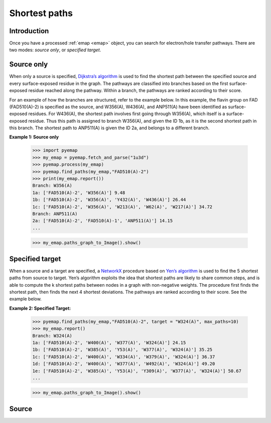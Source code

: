 Shortest paths
=========================================================

Introduction
-------------
Once you have a processed :ref:`emap <emap>` object, you can search for electron/hole transfer pathways. 
There are two modes: `source only`, or `specified target`. 

Source only
------------
When only a source is specified, `Dijkstra’s algorithm`_ is used to find the
shortest path between the specified source and every surface-exposed
residue in the graph. The pathways are classified into branches based
on the first surface-exposed residue reached along the pathway. Within
a branch, the pathways are ranked according to their score.

For an example of how the branches are structured, refer to the example below. In
this example, the flavin group on FAD (FAD510(A)-2) is specified as the source, and W356(A), W436(A), and ANP511(A) have been 
identified as surface-exposed residues. For W436(A), the shortest path involves first
going through W356(A), which itself is a surface-exposed residue. Thus
this path is assigned to branch W356(A), and given the ID 1b, as it is the
second shortest path in this branch. The shortest path to ANP511(A) is given
the ID 2a, and belongs to a different branch.

**Example 1: Source only**

   >>> import pyemap
   >>> my_emap = pyemap.fetch_and_parse("1u3d")
   >>> pyemap.process(my_emap)
   >>> pyemap.find_paths(my_emap,"FAD510(A)-2")
   >>> print(my_emap.report())
   Branch: W356(A)
   1a: ['FAD510(A)-2', 'W356(A)'] 9.48
   1b: ['FAD510(A)-2', 'W356(A)', 'Y432(A)', 'W436(A)'] 26.44
   1c: ['FAD510(A)-2', 'W356(A)', 'W213(A)', 'W62(A)', 'W217(A)'] 34.72
   Branch: ANP511(A)
   2a: ['FAD510(A)-2', 'FAD510(A)-1', 'ANP511(A)'] 14.15
   ...

   >>> my_emap.paths_graph_to_Image().show()

.. image:: ../analysis/images/source_only.png


Specified target
-----------------
When a source and a target are specified, a NetworkX_ procedure based
on `Yen’s algorithm`_ is used to find the 5 shortest paths from source to
target. Yen’s algorithm exploits the idea that shortest paths are likely
to share common steps, and is able to compute the k shortest paths
between nodes in a graph with non-negative weights. The procedure
first finds the shortest path, then finds the next 4 shortest deviations.
The pathways are ranked according to their score. See the example below.

**Example 2: Specified Target:**

   >>> pyemap.find_paths(my_emap,"FAD510(A)-2", target = "W324(A)", max_paths=10)
   >>> my_emap.report()
   Branch: W324(A)
   1a: ['FAD510(A)-2', 'W400(A)', 'W377(A)', 'W324(A)'] 24.15
   1b: ['FAD510(A)-2', 'W385(A)', 'Y53(A)', 'W377(A)', 'W324(A)'] 35.25
   1c: ['FAD510(A)-2', 'W400(A)', 'W334(A)', 'W379(A)', 'W324(A)'] 36.37
   1d: ['FAD510(A)-2', 'W400(A)', 'W377(A)', 'W492(A)', 'W324(A)'] 49.20
   1e: ['FAD510(A)-2', 'W385(A)', 'Y53(A)', 'Y309(A)', 'W377(A)', 'W324(A)'] 50.67
   ...

   >>> my_emap.paths_graph_to_Image().show()

.. image:: ../analysis/images/target.png

.. _Yen’s algorithm: https://en.wikipedia.org/wiki/Yen%27s_algorithm
.. _Dijkstra’s algorithm: https://en.wikipedia.org/wiki/Dijkstra%27s_algorithm
.. _NetworkX: https://networkx.github.io/

Source
-------
.. autosummary::
   :toctree: autosummary

   pyemap.shortest_paths.dijkstras_shortest_paths
   pyemap.shortest_paths.yens_shortest_paths